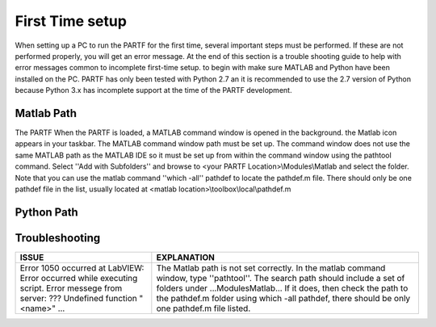 ################
First Time setup
################

When setting up a PC to run the PARTF for the first time, several important steps must be performed.  If these are not performed properly, you will get an error message.  At the end of this section is a trouble shooting guide to help with error messages common to incomplete first-time setup. to begin with make sure MATLAB and Python have been installed on the PC.  PARTF has only been tested with Python 2.7 an it is recommended to use the 2.7 version of Python because Python 3.x has incomplete support at the time of the PARTF development.

Matlab Path
===========

The PARTF When the PARTF is loaded, a MATLAB command window is opened in the background.  the Matlab icon appears in your taskbar.  The MATLAB command window path must be set up.  The command window does not use the same MATLAB path as the MATLAB IDE so it must be set up from within the command window using the pathtool command.  Select ''Add with Subfolders'' and browse to \<your PARTF Location\>\\Modules\\Matlab and select the folder.  Note that you can use the matlab command ''which \-all'' pathdef to locate the pathdef.m file.  There should only be one pathdef file in the list, usually located at <matlab location>\\toolbox\\\local\\pathdef.m

Python Path
===========

Troubleshooting
===============

+-----------------------------------+----------------------------------------------------------------------+
| ISSUE                             | EXPLANATION                                                          |
+===================================+======================================================================+
|Error 1050 occurred at LabVIEW:    | The Matlab path is not set correctly.  In the matlab command window, |
|Error occurred while executing     | type ''pathtool''. The search path should include a set of folders   |
|script.  Error messege from        | under ...\Modules\Matlab\... If it does, then check the path to the  | 
|server: ??? Undefined function     | pathdef.m folder using which -all pathdef, there should be only one  |
|"<name>" ...                       | pathdef.m file listed.                                               |
|	                            |                                                                      |
+-----------------------------------+----------------------------------------------------------------------+

	

